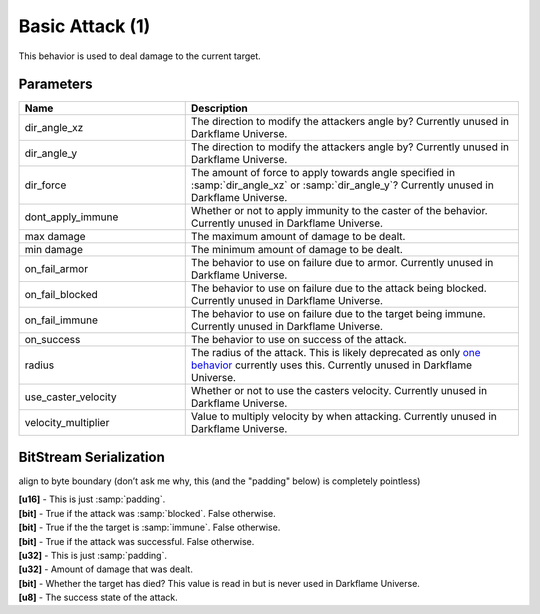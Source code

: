 Basic Attack (1)
================

This behavior is used to deal damage to the current target.

Parameters
----------

.. list-table ::
   :widths: 15 30
   :header-rows: 1

   * - Name
     - Description
   * - dir_angle_xz
     - The direction to modify the attackers angle by?  Currently unused in Darkflame Universe.
   * - dir_angle_y
     - The direction to modify the attackers angle by?  Currently unused in Darkflame Universe.
   * - dir_force
     - The amount of force to apply towards angle specified in :samp:`dir_angle_xz` or :samp:`dir_angle_y`?  Currently unused in Darkflame Universe.
   * - dont_apply_immune
     - Whether or not to apply immunity to the caster of the behavior.  Currently unused in Darkflame Universe.
   * - max damage
     - The maximum amount of damage to be dealt.
   * - min damage
     - The minimum amount of damage to be dealt.
   * - on_fail_armor
     - The behavior to use on failure due to armor.  Currently unused in Darkflame Universe.
   * - on_fail_blocked
     - The behavior to use on failure due to the attack being blocked.  Currently unused in Darkflame Universe.
   * - on_fail_immune
     - The behavior to use on failure due to the target being immune.  Currently unused in Darkflame Universe.
   * - on_success
     - The behavior to use on success of the attack.
   * - radius
     - The radius of the attack.  This is likely deprecated as only `one behavior <https://explorer.lu-dev.net/skills/69>`_ currently uses this.  Currently unused in Darkflame Universe.
   * - use_caster_velocity
     - Whether or not to use the casters velocity.  Currently unused in Darkflame Universe.
   * - velocity_multiplier
     - Value to multiply velocity by when attacking.  Currently unused in Darkflame Universe.

BitStream Serialization
-----------------------

align to byte boundary (don’t ask me why, this (and the "padding" below) is completely pointless)

| **[u16]** - This is just :samp:`padding`.
| **[bit]** - True if the attack was :samp:`blocked`.  False otherwise.
| **[bit]** - True if the the target is :samp:`immune`.  False otherwise.
| **[bit]** - True if the attack was successful.  False otherwise.  
| **[u32]** - This is just :samp:`padding`.
| **[u32]** - Amount of damage that was dealt.
| **[bit]** - Whether the target has died?  This value is read in but is never used in Darkflame Universe.
| **[u8]**  - The success state of the attack.